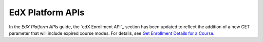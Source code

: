 
========================
EdX Platform APIs
========================

In the *EdX Platform APIs* guide, the `edX Enrollment API`_ section has been
updated to reflect the addition of a new GET parameter that will include
expired course modes. For details, see `Get Enrollment Details for a Course <http://edx.readthedocs.org/projects/edx-platform-api/en/latest/enrollment/enrollment.html#get-enrollment-details-for-a-course>`_.
